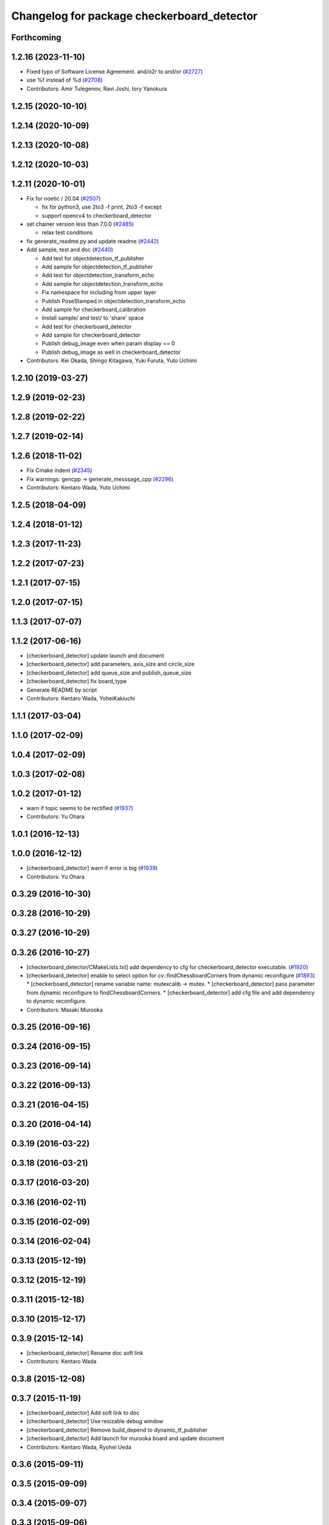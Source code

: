 ^^^^^^^^^^^^^^^^^^^^^^^^^^^^^^^^^^^^^^^^^^^
Changelog for package checkerboard_detector
^^^^^^^^^^^^^^^^^^^^^^^^^^^^^^^^^^^^^^^^^^^

Forthcoming
-----------

1.2.16 (2023-11-10)
-------------------
* Fixed typo of Software License Agreement. and/o2r to and/or (`#2727 <https://github.com/jsk-ros-pkg/jsk_recognition/issues/2727>`_)
* use %f instead of %d (`#2708 <https://github.com/jsk-ros-pkg/jsk_recognition/issues/2708>`_)

* Contributors: Amir Tulegenov, Ravi Joshi, Iory Yanokura

1.2.15 (2020-10-10)
-------------------

1.2.14 (2020-10-09)
-------------------

1.2.13 (2020-10-08)
-------------------

1.2.12 (2020-10-03)
-------------------

1.2.11 (2020-10-01)
-------------------
* Fix for  noetic / 20.04 (`#2507 <https://github.com/jsk-ros-pkg/jsk_recognition/issues/2507>`_)

  * fix for python3, use 2to3 -f print, 2to3 -f except
  * support opencv4 to checkerboard_detector

* set chainer version less than 7.0.0 (`#2485 <https://github.com/jsk-ros-pkg/jsk_recognition/issues/2485>`_)

  * relax test conditions

* fix generate_readme.py and update readme (`#2442 <https://github.com/jsk-ros-pkg/jsk_recognition/issues/2442>`_)
* Add sample, test and doc (`#2440 <https://github.com/jsk-ros-pkg/jsk_recognition/issues/2440>`_)

  * Add test for objectdetection_tf_publisher
  * Add sample for objectdetection_tf_publisher
  * Add test for objectdetection_transform_echo
  * Add sample for objectdetection_transform_echo
  * Fix namespace for including from upper layer
  * Publish PoseStamped in objectdetection_transform_echo
  * Add sample for checkerboard_calibration
  * Install sample/ and test/ to 'share' space
  * Add test for checkerboard_detector
  * Add sample for checkerboard_detector
  * Publish debug_image even when param display == 0
  * Publish debug_image as well in checkerboard_detector

* Contributors: Kei Okada, Shingo Kitagawa, Yuki Furuta, Yuto Uchimi

1.2.10 (2019-03-27)
-------------------

1.2.9 (2019-02-23)
------------------

1.2.8 (2019-02-22)
------------------

1.2.7 (2019-02-14)
------------------

1.2.6 (2018-11-02)
------------------
* Fix Cmake indent (`#2345 <https://github.com/jsk-ros-pkg/jsk_recognition/issues/2345>`_)
* Fix warnings: gencpp -> generate_messsage_cpp (`#2296 <https://github.com/jsk-ros-pkg/jsk_recognition/issues/2296>`_)
* Contributors: Kentaro Wada, Yuto Uchimi

1.2.5 (2018-04-09)
------------------

1.2.4 (2018-01-12)
------------------

1.2.3 (2017-11-23)
------------------

1.2.2 (2017-07-23)
------------------

1.2.1 (2017-07-15)
------------------

1.2.0 (2017-07-15)
------------------

1.1.3 (2017-07-07)
------------------

1.1.2 (2017-06-16)
------------------
* [checkerboard_detector] update launch and document
* [checkerboard_detector] add parameters, axis_size and circle_size
* [checkerboard_detector] add queue_size and publish_queue_size
* [checkerboard_detector] fix board_type
* Generate README by script
* Contributors: Kentaro Wada, YoheiKakiuchi

1.1.1 (2017-03-04)
------------------

1.1.0 (2017-02-09)
------------------

1.0.4 (2017-02-09)
------------------

1.0.3 (2017-02-08)
------------------

1.0.2 (2017-01-12)
------------------
* warn if topic seems to be rectified (`#1937 <https://github.com/jsk-ros-pkg/jsk_recognition/issues/1937>`_)
* Contributors: Yu Ohara

1.0.1 (2016-12-13)
------------------

1.0.0 (2016-12-12)
------------------
* [checkerboard_detector] warn if error is big (`#1939 <https://github.com/jsk-ros-pkg/jsk_recognition/issues/1939>`_)
* Contributors: Yu Ohara

0.3.29 (2016-10-30)
-------------------

0.3.28 (2016-10-29)
-------------------

0.3.27 (2016-10-29)
-------------------

0.3.26 (2016-10-27)
-------------------
* [checkerboard_detector/CMakeLists.txt] add dependency to cfg for checkerboard_detector executable. (`#1920 <https://github.com/jsk-ros-pkg/jsk_recognition/issues/1920>`_)
* [checkerboard_detector] enable to select option for cv::findChessboardCorners from dynamic reconfigure (`#1893 <https://github.com/jsk-ros-pkg/jsk_recognition/issues/1893>`_)
  * [checkerboard_detector] rename variable name: mutexcalib -> mutex.
  * [checkerboard_detector] pass parameter from dynamic reconfigure to findChessboardCorners.
  * [checkerboard_detector] add cfg file and add dependency to dynamic reconfigure.

* Contributors: Masaki Murooka

0.3.25 (2016-09-16)
-------------------

0.3.24 (2016-09-15)
-------------------

0.3.23 (2016-09-14)
-------------------

0.3.22 (2016-09-13)
-------------------

0.3.21 (2016-04-15)
-------------------

0.3.20 (2016-04-14)
-------------------

0.3.19 (2016-03-22)
-------------------

0.3.18 (2016-03-21)
-------------------

0.3.17 (2016-03-20)
-------------------

0.3.16 (2016-02-11)
-------------------

0.3.15 (2016-02-09)
-------------------

0.3.14 (2016-02-04)
-------------------

0.3.13 (2015-12-19)
-------------------

0.3.12 (2015-12-19)
-------------------

0.3.11 (2015-12-18)
-------------------

0.3.10 (2015-12-17)
-------------------

0.3.9 (2015-12-14)
------------------
* [checkerboard_detector] Rename doc soft link
* Contributors: Kentaro Wada

0.3.8 (2015-12-08)
------------------

0.3.7 (2015-11-19)
------------------
* [checkerboard_detector] Add soft link to doc
* [checkerboard_detector] Use resizable debug window
* [checkerboard_detector] Remove build_depend to dynamic_tf_publisher
* [checkerboard_detector] Add launch for murooka board and update document
* Contributors: Kentaro Wada, Ryohei Ueda

0.3.6 (2015-09-11)
------------------

0.3.5 (2015-09-09)
------------------

0.3.4 (2015-09-07)
------------------

0.3.3 (2015-09-06)
------------------

0.3.2 (2015-09-05)
------------------

0.3.1 (2015-09-04)
------------------

0.3.0 (2015-09-04)
------------------

0.2.18 (2015-09-04)
-------------------

0.2.17 (2015-08-21)
-------------------

0.2.16 (2015-08-19)
-------------------

0.2.15 (2015-08-18)
-------------------

0.2.14 (2015-08-13)
-------------------
* CMakeLists.txt: depends on cv_bridge, not opencv checkerboard_detector
* src/checkerboard_calibration.cpp: use cv.hpp instead of cv.h
* Contributors: Kei Okada

0.2.13 (2015-06-11)
-------------------
* [checkerboard_detector] Add message_throttle parameter
* [checkerboard_detector] Description in package.xml valid html.
* Contributors: Isaac IY Saito, Ryohei Ueda

0.2.12 (2015-05-04)
-------------------

0.2.11 (2015-04-13)
-------------------

0.2.10 (2015-04-09)
-------------------
* [checkerboard_detector/capture.launch] remove bags in launch
* Contributors: Yu Ohara

0.2.9 (2015-03-29)
------------------
* 0.2.8
* Update Changelog
* Contributors: Ryohei Ueda

0.2.8 (2015-03-29)
------------------

0.2.7 (2015-03-26)
------------------

0.2.6 (2015-03-25)
------------------
* [checkerboard_detector] Fill D of camera parameter by zero if ~use_P is true
* Contributors: Ryohei Ueda

0.2.5 (2015-03-17)
------------------
* [checkerboard_detector] add ~use_P to use P instead of K as intrinsic
  parameter for illegal camera info such as multisense
* Contributors: Ryohei Ueda

0.2.4 (2015-03-08)
------------------
* Fix license: WillowGarage -> JSK Lab
* Contributors: Ryohei Ueda

0.2.3 (2015-02-02)
------------------
* Remove rosbuild files
* Contributors: Ryohei Ueda

0.2.2 (2015-01-30)
------------------

0.2.1 (2015-01-30)
------------------

0.2.0 (2015-01-29)
------------------

0.1.34 (2015-01-29)
-------------------
* [jsk_perception, checkerboard_detector] Remove dependency to jsk_pcl_ros
* Contributors: Ryohei Ueda

0.1.33 (2015-01-24)
-------------------

0.1.32 (2015-01-12)
-------------------
* [jsk_pcl_ros, checkerboard_detector] Fix offset from checker board
* Contributors: Ryohei Ueda

0.1.31 (2015-01-08)
-------------------
* [checkerboard_detector] Fix compilation warning of
  objectdetection_transform_echo about tf exception
* [checkerboard_detector] Force to ubscribe topic if ~display is True
* [checkerboard_detector] Add modeline for emacs to keep coding style
* something have changed in updatream (maybe cv_bridge), added image_geometry as depends

0.1.30 (2014-12-24)
-------------------

0.1.29 (2014-12-24)
-------------------
* Move multisense specific lines from capture.launch to capture_multisense_training_data.launch
* Added new nodelet to capture training data of stereo camera to
  jsk_pcl_ros and update launch files to capture training data of multisense
* Add launch file to capture training data with two-checker-boarded table
* Add launch file for capture board: publishing center of the capture
  board calculated from two checker board
* Hotfix for mulformed multisense camera_info. Their K and R matrix and
  distirtion parameter is not set
* Add script to estimate position of the camera using two checker boards
* Stabilize color inverted asymetrical circle detection
  1) use cv::bitwise_not to invert color
  2) use cv::CALIB_CB_CLUSTERING when detecting circlesGrid
* Use OpenCV C++ API in checkerboard_detector
* Support color inversion to distinguish white-black circle pattern
  and black-white circle pattern
* Support ciecle and acircle pattern
* Contributors: Ryohei Ueda

0.1.28 (2014-12-17)
-------------------

0.1.27 (2014-12-09)
-------------------
* forget to install objectdetection_tf_publisher.py
* Merge pull request `#457 <https://github.com/jsk-ros-pkg/jsk_recognition/issues/457>`_ from YoheiKakiuchi/update_objectdetection_tf
  update objectdetection_tf_publisher for publishing simple tf
* update objectdetection_tf_publisher for publishing simple tf
* add / to service name
* Contributors: Yohei Kakiuchi, Kei Okada, Yuto Inagaki

0.1.26 (2014-11-23)
-------------------

0.1.25 (2014-11-21)
-------------------

0.1.24 (2014-11-15)
-------------------
* Update depth calibration program.
  1. Fix checkerboard_detector to publish correct corner point
  2. Calibrate depth_image rather than PointCloud
  3. Use matplotlib animation to visualize graph in depth_error_calibration.py
* Publish checker board region as jsk_pcl_ros/PolygonArray
* Publish geometry_msgs/PoseStamped from checkerboard_detector
* Contributors: Ryohei Ueda

0.1.23 (2014-10-09)
-------------------

0.1.22 (2014-09-24)
-------------------

0.1.21 (2014-09-20)
-------------------

0.1.20 (2014-09-17)
-------------------

0.1.19 (2014-09-15)
-------------------

0.1.18 (2014-09-13)
-------------------

0.1.17 (2014-09-07)
-------------------

0.1.16 (2014-09-04)
-------------------

0.1.14 (2014-08-01)
-------------------

0.1.13 (2014-07-29)
-------------------

0.1.12 (2014-07-24)
-------------------
* add two nodelets (DelayPointCloud and DepthImageError) to jsk_pcl_ros
  and publish u/v coordinates of the checkerboard from checkerboard_detector.
  * DepthImageError is just a skelton yet.
  * DelayPointCloud re-publishes pointcloud with specified delay time.
  * publish u/v coordinates from checkerboard_detector.
  * frame_id broadcasted from objectdetection_tf_publisher.py is configurable
* Contributors: Ryohei Ueda

0.1.11 (2014-07-08)
-------------------

0.1.10 (2014-07-07)
-------------------

0.1.9 (2014-07-01)
------------------

0.1.8 (2014-06-29)
------------------

0.1.7 (2014-05-31)
------------------

0.1.6 (2014-05-30)
------------------

0.1.5 (2014-05-29)
------------------

0.1.4 (2014-04-25)
------------------

0.1.3 (2014-04-12)
------------------

0.1.2 (2014-04-11)
------------------

0.1.1 (2014-04-10)
------------------
* install programs
* fix depend package -> rosdep name
* adding rosconsole to its dependency
* add example : update tf position everytime he receves objectdetection msg
* update tf position everytime he receves objectdetection msg
* update objectdetection_tf_publisher by using tf msg directly
* update objectdetection_tf_publisher.py
* add python program for translating the result of checkerboard_detector to tf
* add_dependences to posedetection_msgs_gencpp
* use USE_ROSBUILD for catkin/rosbuild environment
* use ROS_Distributions instead of ROS_DISTRO for electric
* comment out : add catkin.cmake
* add catkin.cmake
* fixed the name bug
* forget to fix checkerboard_calibration [`#154 <https://github.com/jsk-ros-pkg/jsk_recognition/issues/154>`_]
* fix to compile with cv_bridge/cv_bridge, [`#154 <https://github.com/jsk-ros-pkg/jsk_recognition/issues/154>`_]
* enable to set display flag for cvNamedWindow
* add checkerboard_detector_single.launch for single checkerboard detection
* change: If there is no subscriber, node stop subscribing image / camera_info topics (shutdown subscriber)
* fix deperecated message asscessor see http://ros.org/wiki/fuerte/Migration#error:_XXX_has_no_member_named_.27set_YYY_size.27_.28or_.27get_YYY_size.27.29
* use rosdep opencv2 and pkg-config, as described in the wiki http://www.ros.org/wiki/opencv2
* use rosdep opencv2 and pkg-config, as described in the wiki http://www.ros.org/wiki/opencv2
* add maxboard param, use when you know how many checkerboards in the environment
* add code for detecting subpix position using geometry of detected points,this code came from checkerboard_pose
* moved jsk_vision to jsk_visioncommon
* moved vision packages to jsk_vision
* moved posedetection_msgs, sift processing, and other packages to jsk_common and jsk_perception
* Contributors: nozawa, kazuto, Kei Okada, youhei, rosen, Ryohei Ueda
